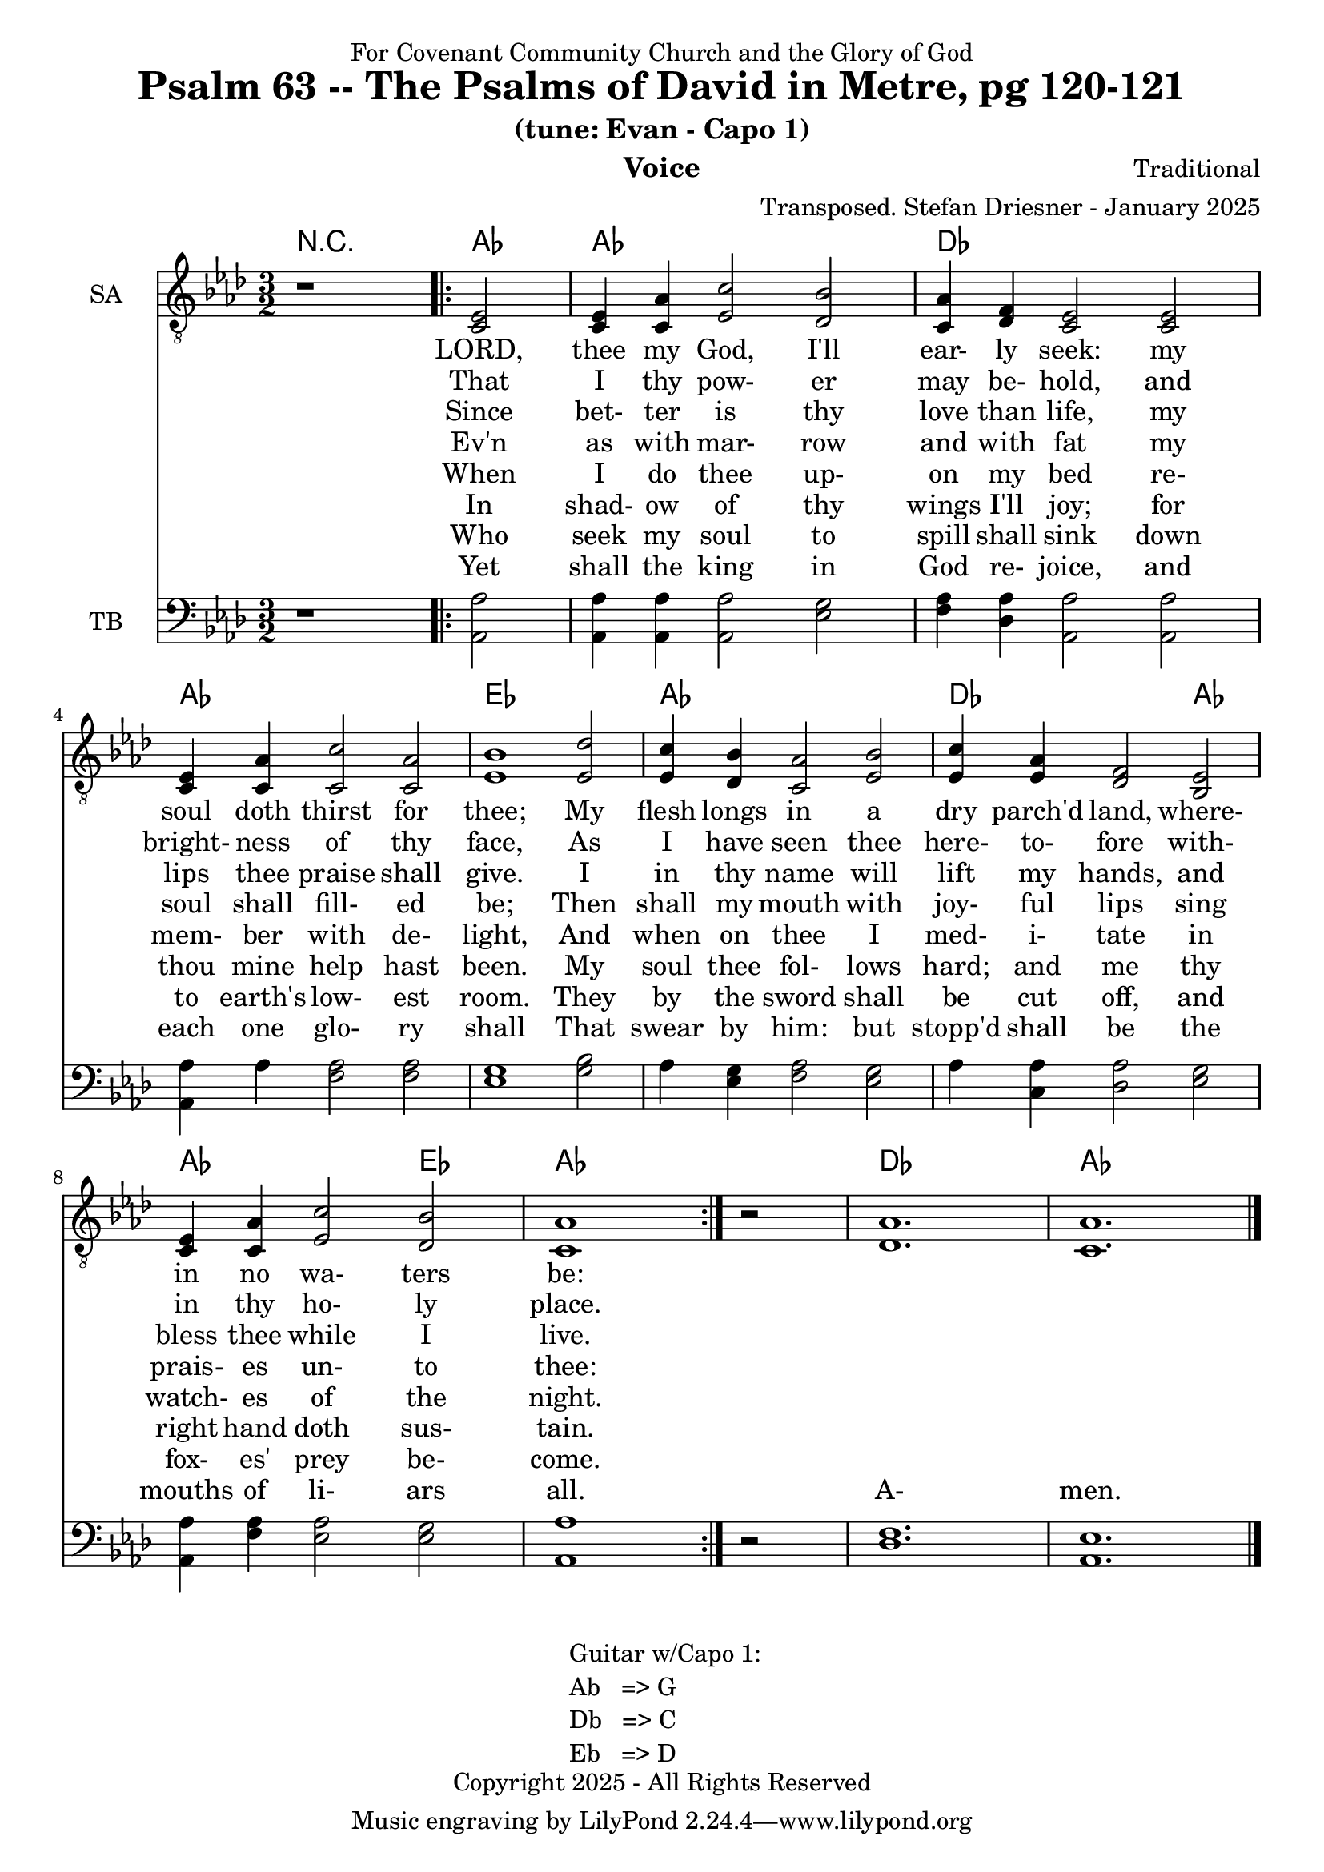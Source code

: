 \version "2.24.1"
\language "english"

% force .mid extension for MIDI file output
#(ly:set-option 'midi-extension "mid")

\header {
  dedication = "For Covenant Community Church and the Glory of God"
  title = "Psalm 63 -- The Psalms of David in Metre, pg 120-121"
  subtitle = "(tune: Evan - Capo 1)"
  instrument = "Voice"
  composer = "Traditional"
  arranger = "Transposed. Stefan Driesner - January 2025"
  meter = ""
  copyright = "Copyright 2025 - All Rights Reserved"
}

global = {
  \key af \major
  \numericTimeSignature
  \time 3/2
}

versesVoiceOne = \lyricmode {
  % Verse 1
  LORD, thee my God, I'll ear- ly seek:
  my soul doth thirst for thee;
  My flesh longs in a dry parch'd land,
  where- in no wa- ters be:
}

versesVoiceTwo = \lyricmode {
  % Verse 2
  That I thy pow- er may be- hold,
  and bright- ness of thy face,
  As I have seen thee here- to- fore
  with- in thy ho- ly place.
}

versesVoiceThree = \lyricmode {
  % Verse 3-4
  Since bet- ter is thy love than life,
  my lips thee praise shall give.
  I in thy name will lift my hands,
  and bless thee while I live.
}

versesVoiceFour = \lyricmode {
  % Verse 5
  Ev'n as with mar- row and with fat
  my soul shall fill- ed be;
  Then shall my mouth with joy- ful lips
  sing prais- es un- to thee:
}

versesVoiceFive = \lyricmode {
  % Verse 6
  When I do thee up- on my bed
  re- mem- ber with de- light,
  And when on thee I med- i- tate
  in watch- es of the night.
}

versesVoiceSix = \lyricmode {
  % Verse 7-8
  In shad- ow of thy wings I'll joy;
  for thou mine help hast been.
  My soul thee fol- lows hard;
  and me thy right hand doth sus- tain.
}

versesVoiceSeven = \lyricmode {
  % Verse 9-10
  Who seek my soul to spill shall sink
  down to earth's low- est room.
  They by the sword shall be cut off,
  and fox- es' prey be- come.
}

versesVoiceEight = \lyricmode {
  % Verse 11
  Yet shall the king in God re- joice,
  and each one glo- ry shall
  That swear by him: but stopp'd shall be
  the mouths of li- ars all.
  A- men.
}

SAVoice = \relative c {
  \global
  \dynamicUp
  % Music follows here.
  {
    r1
    \repeat volta 2
    {
      <ef  c  >2 |
      <c   ef >4 <c   af'>4 <ef  c'>2  <df  bf'>2 | < c  af'>4 <df   f >4 < c  ef >2  < c  ef >2 |
      <c   ef >4 <c   af'>4 <c   c'>2  < c  af'>2 | <ef  bf'>1                        <ef  df'>2 |
      <ef  c '>4 <df  bf'>4 <c  af'>2  <ef  bf'>2 | <ef  c '>4 <ef  af >4 <df   f >2  <bf  ef >2 |
      <c   ef >4 <c   af'>4 <ef c '>2  <df  bf'>2 | <c   af'>1
    }
    r2
  }
  <df  af' >1. <c  af' >1.
  \bar "|."
}

TBVoice = \relative c {
  \global
  \dynamicUp
  % Music follows here.
  {
    r1
    \repeat volta 2
    {
      <af  af'>2 |
      <af  af'>4 <af  af'>4 <af  af'>2  <ef' g  >2 | <f   af >4 <df  af'>4 <af  af'>2 <af  af'>2 |
      <af  af'>4 <    af'>4 <f   af >2  <f   af >2 | <ef  g  >1                       <g   bf >2 |
      <    af >4 <ef  g  >4 <f   af >2  <ef  g  >2 | <    af >4 <c , af'>4 <df  af'>2 <ef  g  >2 |
      <af, af'>4 <f ' af >4 <ef  af >2  <ef  g  >2 | <af, af'>1
    }
    r2
  }
  <df  f  >1. <af  ef' >1.
  \bar "|."
}

Chords = \new ChordNames {
  \chordmode {
    r1 <af>2 <af>1. <df>1. <af>1. <ef>1. <af>1. <df>1 <af>2 <af>1 <ef>2 <af>1. <df>1. <af>1.
  }
}

SAVoicePart = \new Staff \with {
  instrumentName = "SA"
  midiInstrument = "Voice Oohs"
} { \clef "treble_8" \SAVoice }
\addlyrics { \versesVoiceOne }
\addlyrics { \versesVoiceTwo }
\addlyrics { \versesVoiceThree }
\addlyrics { \versesVoiceFour }
\addlyrics { \versesVoiceFive }
\addlyrics { \versesVoiceSix }
\addlyrics { \versesVoiceSeven }
\addlyrics { \versesVoiceEight }

TBVoicePart = \new Staff \with {
  instrumentName = "TB"
  midiInstrument = "Voice Oohs"
} { \clef bass \TBVoice }

\score {
  <<
    \Chords
    \SAVoicePart
    \TBVoicePart
  >>
  \layout { }
  \midi {
    \context {
      \Score
      tempoWholesPerMinute = #(ly:make-moment 100 2)
    }
  }
}

\markup {
  \fill-line {
    {
      \column {
        \left-align {
	" Guitar w/Capo 1:"
	" Ab   => G"
	" Db   => C"
	" Eb   => D"
        }
      }
    }
  }
}
